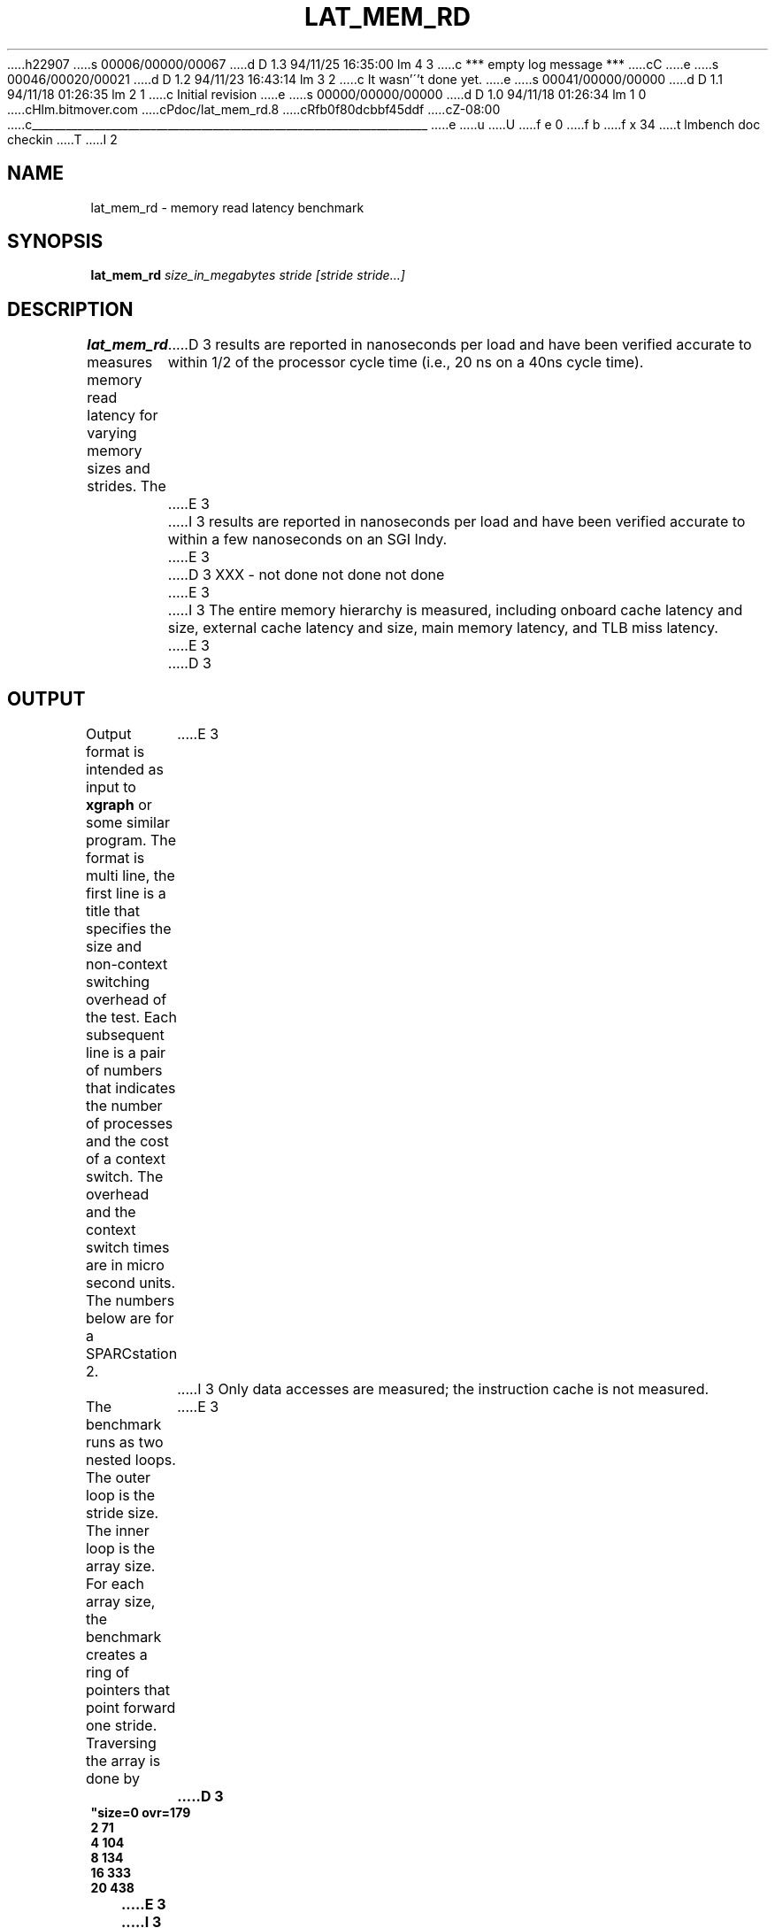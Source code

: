 h22907
s 00006/00000/00067
d D 1.3 94/11/25 16:35:00 lm 4 3
c *** empty log message ***
cC
e
s 00046/00020/00021
d D 1.2 94/11/23 16:43:14 lm 3 2
c It wasn'\''t done yet.
e
s 00041/00000/00000
d D 1.1 94/11/18 01:26:35 lm 2 1
c Initial revision
e
s 00000/00000/00000
d D 1.0 94/11/18 01:26:34 lm 1 0
cHlm.bitmover.com
cPdoc/lat_mem_rd.8
cRfb0f80dcbbf45ddf
cZ-08:00
c______________________________________________________________________
e
u
U
f e 0
f b
f x 34
t
lmbench doc checkin
T
I 2
.\" $Id$
.TH LAT_MEM_RD 8 "$Date$" "(c)1994 Larry McVoy" "LMBENCH"
.SH NAME
lat_mem_rd \- memory read latency benchmark
.SH SYNOPSIS
.B lat_mem_rd 
.I size_in_megabytes
.I stride [stride stride...]
.SH DESCRIPTION
.B lat_mem_rd
measures memory read latency for varying memory sizes and strides.  The
D 3
results are reported in nanoseconds per load
and have been verified accurate to within
1/2 of the processor cycle time (i.e., 20 ns on a 40ns cycle time).
E 3
I 3
results are reported in nanoseconds per load and have been verified
accurate to within a few nanoseconds on an SGI Indy.
E 3
.LP
D 3
XXX - not done not done not done
E 3
I 3
The
entire memory hierarchy is measured, including onboard cache latency
and size, external cache latency and size, main memory latency, and TLB
miss latency.
E 3
.LP
D 3
.SH OUTPUT
Output format is intended as input to \fBxgraph\fP or some similar program.
The format is multi line, the first line is a title that specifies the
size and non-context switching overhead of the test.  Each subsequent 
line is a pair of numbers that indicates the number of processes and 
the cost of a context switch.  The overhead and the context switch times are
in micro second units.  The numbers below are for a SPARCstation 2.
E 3
I 3
Only data accesses are measured; the instruction cache is not measured.
.LP
The benchmark runs as two nested loops.  The outer loop is the stride size.
The inner loop is the array size.  For each array size, the benchmark
creates a ring of pointers that point forward one stride.  Traversing the
array is done by
E 3
.sp
.ft CB
D 3
.nf
"size=0 ovr=179
2 71
4 104
8 134
16 333
20 438
.br
.fi
E 3
I 3
	p = (char **)*p;
E 3
.ft
I 3
.sp
in a for loop (the over head of the for loop is not significant; the loop is 
an unrolled loop 1000 loads long).  The loop stops after doing a million loads.
.LP
The size of the array varies from 512 bytes to (typically) eight megabytes.
For the small sizes, the cache will have an effect, and the loads will be
much faster.  This becomes much more apparent when the data is plotted.
.SH OUTPUT
Output format is intended as input to \fBxgraph\fP or some similar program
(I use a perl script that produces pic input).
There is a set of data produced for each stride.  The data set title
is the stride size and the data points are the array size in megabytes 
(floating point value) and the load latency over all points in that array.
.SH "INTERPRETING THE OUTPUT"
The output is best examined in a graph where you typically get a graph
that has four plateaus.  The graph should plotted in log base 2 of the
array size on the X axis and the latency on the Y axis.  Each stride
is then plotted as a curve.  The plateaus that appear correspond to 
the onboard cache (if present), external cache (if present), main
memory latency, and TLB miss latency.
.LP
As a rough guide, you may be able to extract the latencies of the
various parts as follows, but you should really look at the graphs,
since these rules of thumb do not always work (some systems do not
have onboard cache, for example).
.IP "onboard cache" 16
Try stride of 128 and array size of .00098.
.IP "external cache" 
Try stride of 128 and array size of .125.
.IP "main memory"
Try stride of 128 and array size of 8.
.IP "TLB miss"
Try the largest stride and the largest array.
E 3
I 4
.SH BUGS
This program is dependent on the correct operation of
.BR mhz (8).
If you are getting numbers that seem off, check that 
.BR mhz (8)
is giving you a clock rate that you believe.
E 4
.SH ACKNOWLEDGEMENT
Funding for the development of
this tool was provided by Sun Microsystems Computer Corporation.
.SH "SEE ALSO"
lmbench(8).
E 2
